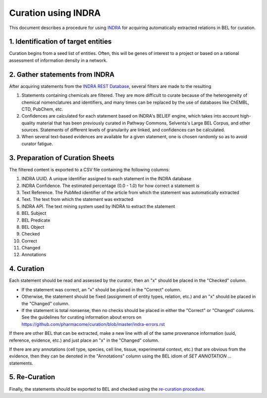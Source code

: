 Curation using INDRA
====================
This document describes a procedure for using `INDRA <https://github.com/sorgerlab/indra>`_
for acquiring automatically extracted relations in BEL for curation.

1. Identification of target entities
------------------------------------
Curation begins from a seed list of entities. Often, this will be genes of interest
to a project or based on a rational assessment of information density in a network.

2. Gather statements from INDRA
-------------------------------
After acquiring statements from the `INDRA REST Database <https://indra.readthedocs.io/en/latest/modules/sources/indra_db_rest/index.html>`_,
several filters are made to the resulting

1. Statements containing chemicals are filtered. They are more difficult to curate because of the heterogeneity of
   chemical nomenclatures and identifiers, and many times can be replaced by the use of databases like ChEMBL, CTD,
   PubChem, etc.
2. Confidences are calculated for each statement based on INDRA's BELIEF engine, which takes into account high-quality
   material that has been previously curated in Pathway Commons, Selventa's Large BEL Corpus, and other sources.
   Statements of different levels of granularity are linked, and confidences can be calculated.
3. When several text-based evidences are available for a given statement, one is chosen randomly so as to avoid
   curator fatigue.

3. Preparation of Curation Sheets
---------------------------------
The filtered content is exported to a CSV file containing the following columns:

1. INDRA UUID. A unique identifier assigned to each statement in the INDRA database
2. INDRA Confidence. The estimated percentage (0.0 - 1.0) for how correct a statement is
3. Text Reference. The PubMed identifier of the article from which the statement was automatically extracted
4. Text. The text from which the statement was extracted
5. INDRA API. The text mining system used by INDRA to extract the statement
6. BEL Subject
7. BEL Predicate
8. BEL Object
9. Checked
10. Correct
11. Changed
12. Annotations

4. Curation
-----------
Each statement should be read and assessed by the curator, then an "x" should be placed in the "Checked" column.

- If the statement was correct, an "x" should be placed in the "Correct" column.
- Otherwise, the statement should be fixed (assignment of entity types, relation, etc.) and an "x" should be placed
  in the "Changed" column.
- If the statement is total nonsense, then no checks should be placed in either the "Correct" or "Changed" columns.
  See the guidelines for curating information about errors on https://github.com/pharmacome/curation/blob/master/indra-errors.rst

If there are other BEL that can be extracted, make a new line with all of the same provenance information
(uuid, reference, evidence, etc.) and just place an "x" in the "Changed" column.

If there are any annotations (cell type, species, cell line, tissue, experimental context, etc.) that are
obvious from the evidence, then they can be denoted in the "Annotations" column using the BEL idiom of
`SET ANNOTATION ...` statements.

5. Re-Curation
--------------
Finally, the statements should be exported to BEL and checked using the
`re-curation procedure <https://github.com/pharmacome/curation/blob/master/recuration.rst>`_.
